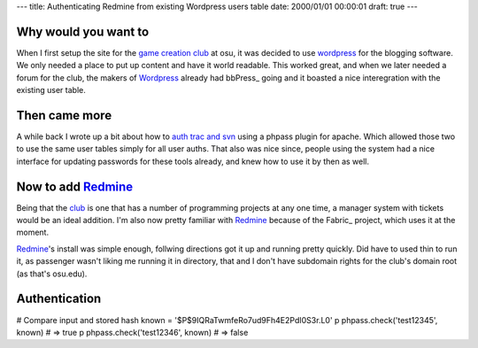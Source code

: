 ---
title: Authenticating Redmine from existing Wordpress users table
date: 2000/01/01 00:00:01
draft: true
---

Why would you want to
=====================

When I first setup the site for the `game creation club`_ at osu, it was
decided to use wordpress_ for the blogging software. We only needed a place to
put up content and have it world readable. This worked great, and when we later
needed a forum for the club, the makers of Wordpress_ already had bbPress_
going and it boasted a nice interegration with the existing user table.


Then came more
===============

A while back I wrote up a bit about how to `auth trac and svn`_ using a phpass
plugin for apache. Which allowed those two to use the same user tables simply
for all user auths. That also was nice since, people using the system had a
nice interface for updating passwords for these tools already, and knew how to
use it by then as well.


Now to add Redmine_
====================

Being that the club_ is one that has a number of programming projects at any
one time, a manager system with tickets would be an ideal addition. I'm also
now pretty familiar with Redmine_ because of the Fabric_ project, which uses it
at the moment. 

Redmine_'s install was simple enough, follwing directions got it up and running
pretty quickly. Did have to used thin to run it, as passenger wasn't liking me
running it in directory, that and I don't have subdomain rights for the club's
domain root (as that's osu.edu). 

Authentication
===============






# Compare input and stored hash
known = '$P$9IQRaTwmfeRo7ud9Fh4E2PdI0S3r.L0'
p phpass.check('test12345', known) # => true
p phpass.check('test12346', known) # => false




.. _auth trac and svn: http://morgangoose.com/blog/2009/05/authenticating-svn-and-trac-with-wordpress
.. _game creation club: http://gamdev.osu.edu
.. _club: http://gamdev.osu.edu
.. _phppass-ruby: https://github.com/uu59/phpass-ruby
.. _alternative custom authentication: http://www.redmine.org/projects/redmine/wiki/Alternativecustom_authentication_HowTo
.. _bug from ruby version change: http://www.redmine.org/issues/6196
.. _wordpress: http://wordpress.com
.. _Redmine: http://www.redmine.org/

